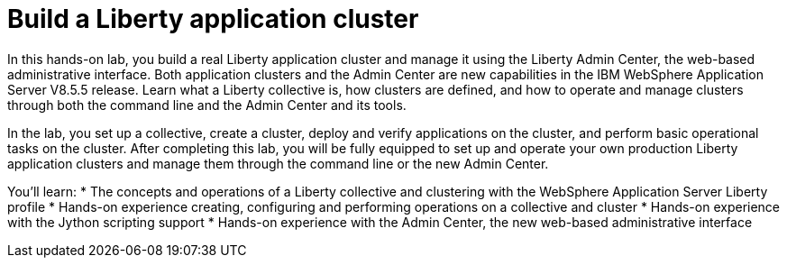Build a Liberty application cluster
===================================

In this hands-on lab, you build a real Liberty application cluster and manage it using the Liberty Admin Center, the web-based administrative interface.  Both application clusters and the Admin Center are new capabilities in the IBM WebSphere Application Server V8.5.5 release. Learn what a Liberty collective is, how clusters are defined, and how to operate and manage clusters through both the command line and the Admin Center and its tools. 

In the lab, you set up a collective, create a cluster, deploy and verify applications on the cluster, and perform basic operational tasks on the cluster. After completing this lab, you will be fully equipped to set up and operate your own production Liberty application clusters and manage them through the command line or the new Admin Center.

You'll learn:
* The concepts and operations of a Liberty collective and clustering with the WebSphere Application Server Liberty profile
* Hands-on experience creating, configuring and performing operations on a collective and cluster
* Hands-on experience with the Jython scripting support
* Hands-on experience with the Admin Center, the new web-based administrative interface
